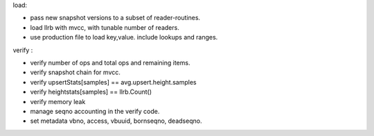 load:

* pass new snapshot versions to a subset of reader-routines.
* load llrb with mvcc, with tunable number of readers.
* use production file to load key,value. include lookups and ranges.

verify :

* verify number of ops and total ops and remaining items.
* verify snapshot chain for mvcc.
* verify upsertStats[samples] == avg.upsert.height.samples
* verify heightstats[samples] == llrb.Count()
* verify memory leak
* manage seqno accounting in the verify code.
* set metadata vbno, access, vbuuid, bornseqno, deadseqno.
